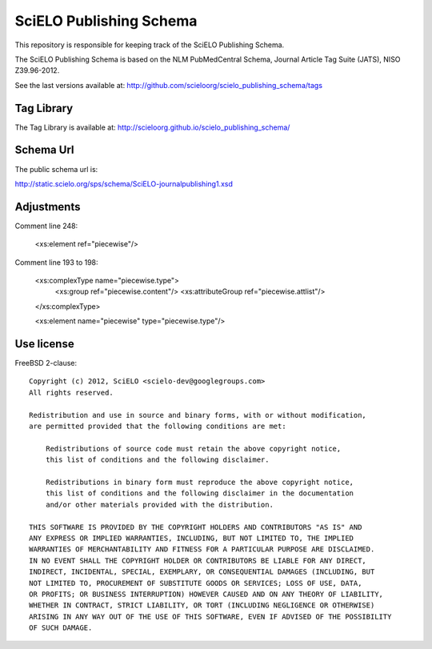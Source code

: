 ========================
SciELO Publishing Schema
========================

This repository is responsible for keeping track of the SciELO Publishing Schema.

The SciELO Publishing Schema is based on the NLM PubMedCentral Schema, Journal Article Tag Suite (JATS), NISO Z39.96-2012.

See the last versions available at: http://github.com/scieloorg/scielo_publishing_schema/tags

-----------
Tag Library
-----------

The Tag Library is available at: http://scieloorg.github.io/scielo_publishing_schema/

----------
Schema Url
----------

The public schema url is: 

http://static.scielo.org/sps/schema/SciELO-journalpublishing1.xsd

-----------
Adjustments
-----------

Comment line 248:

 <xs:element ref="piecewise"/>

Comment line 193 to 198:

 <xs:complexType name="piecewise.type">
   <xs:group ref="piecewise.content"/>
   <xs:attributeGroup ref="piecewise.attlist"/>
 </xs:complexType>

 <xs:element name="piecewise" type="piecewise.type"/>


-----------
Use license
-----------

FreeBSD 2-clause::

    Copyright (c) 2012, SciELO <scielo-dev@googlegroups.com>
    All rights reserved.

    Redistribution and use in source and binary forms, with or without modification,
    are permitted provided that the following conditions are met:

        Redistributions of source code must retain the above copyright notice,
        this list of conditions and the following disclaimer.

        Redistributions in binary form must reproduce the above copyright notice,
        this list of conditions and the following disclaimer in the documentation
        and/or other materials provided with the distribution.

    THIS SOFTWARE IS PROVIDED BY THE COPYRIGHT HOLDERS AND CONTRIBUTORS "AS IS" AND
    ANY EXPRESS OR IMPLIED WARRANTIES, INCLUDING, BUT NOT LIMITED TO, THE IMPLIED
    WARRANTIES OF MERCHANTABILITY AND FITNESS FOR A PARTICULAR PURPOSE ARE DISCLAIMED.
    IN NO EVENT SHALL THE COPYRIGHT HOLDER OR CONTRIBUTORS BE LIABLE FOR ANY DIRECT,
    INDIRECT, INCIDENTAL, SPECIAL, EXEMPLARY, OR CONSEQUENTIAL DAMAGES (INCLUDING, BUT
    NOT LIMITED TO, PROCUREMENT OF SUBSTITUTE GOODS OR SERVICES; LOSS OF USE, DATA,
    OR PROFITS; OR BUSINESS INTERRUPTION) HOWEVER CAUSED AND ON ANY THEORY OF LIABILITY,
    WHETHER IN CONTRACT, STRICT LIABILITY, OR TORT (INCLUDING NEGLIGENCE OR OTHERWISE)
    ARISING IN ANY WAY OUT OF THE USE OF THIS SOFTWARE, EVEN IF ADVISED OF THE POSSIBILITY
    OF SUCH DAMAGE.
